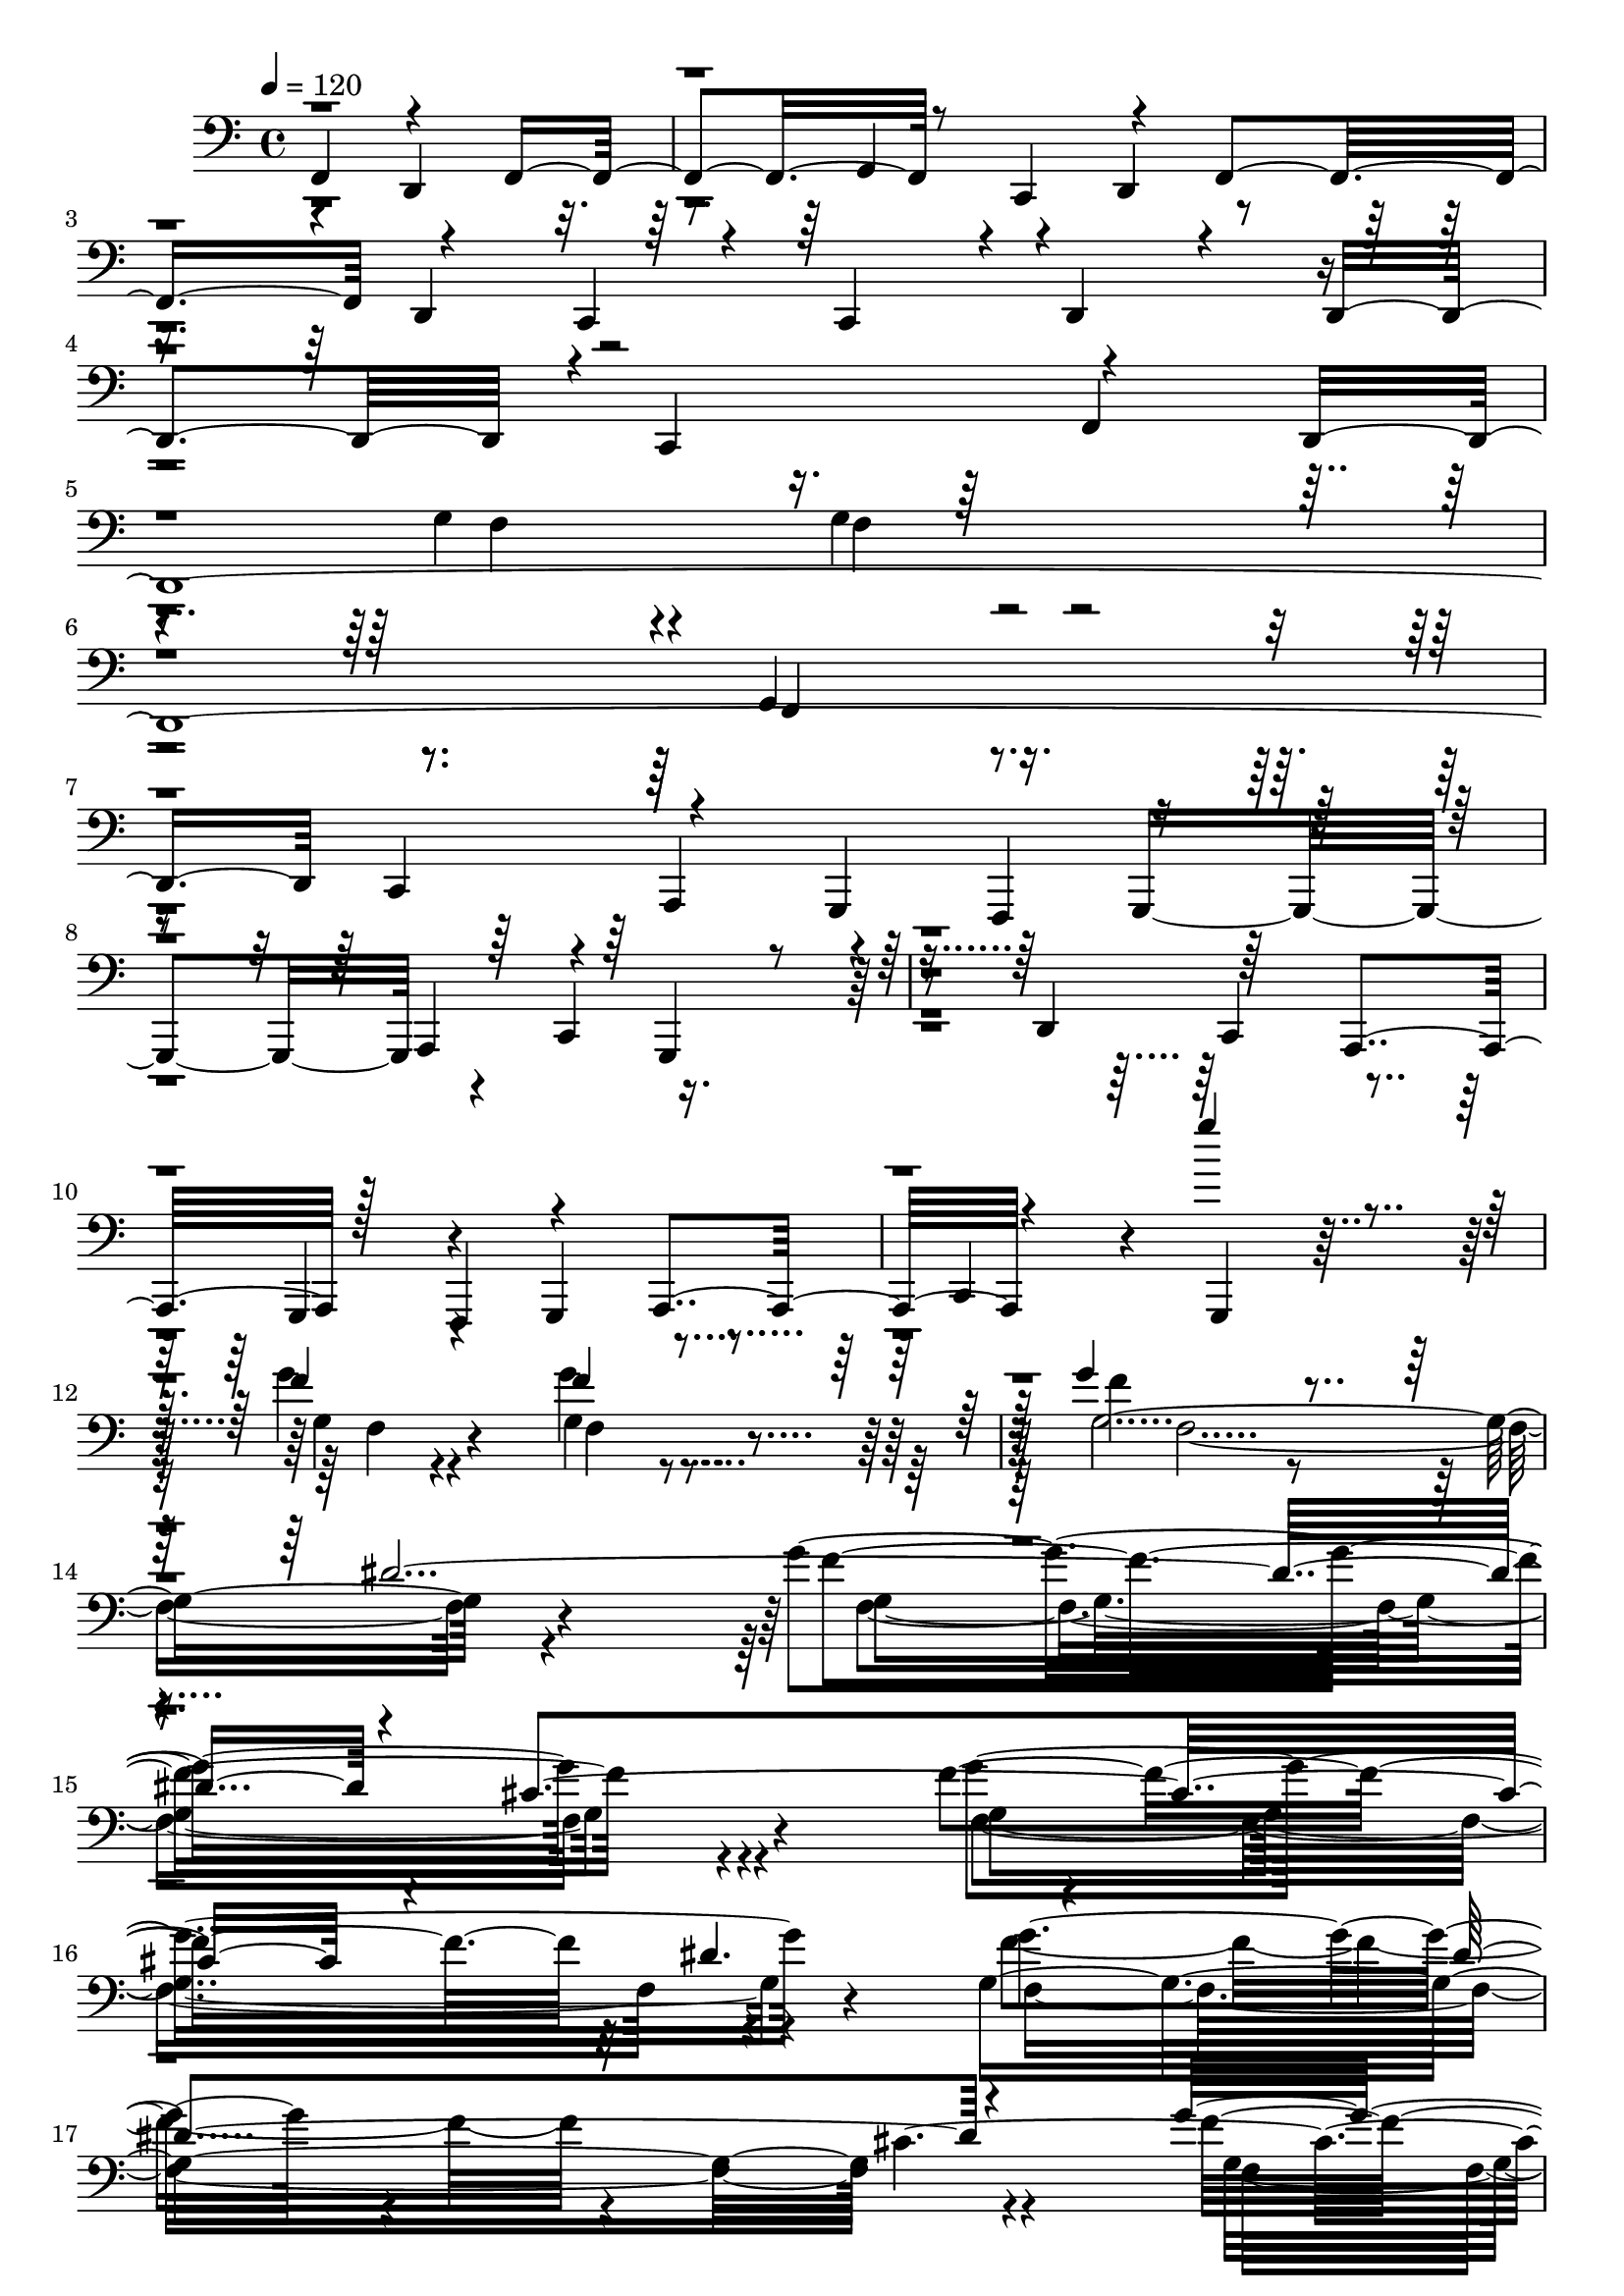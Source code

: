 % Lily was here -- automatically converted by C:\Program Files (x86)\LilyPond\usr\bin\midi2ly.py from C:\1\140.MID
\version "2.14.0"

\layout {
  \context {
    \Voice
    \remove "Note_heads_engraver"
    \consists "Completion_heads_engraver"
    \remove "Rest_engraver"
    \consists "Completion_rest_engraver"
  }
}

trackAchannelA = {


  \key c \major
    
  \time 4/4 
  

  \key c \major
  
  \tempo 4 = 120 
  
}

trackAchannelB = \relative c {
  \voiceThree
  f,4*694/480 r4*1120/480 f4*342/480 r8 c4*382/480 r4*268/480 f4*1328/480 
  r4*294/480 c4*192/480 r4*104/480 c4*312/480 r4*22/480 d4*202/480 
  r4*148/480 d4*636/480 r4*10/480 c4*652/480 r4*670/480 d4*4106/480 
  c4*380/480 r4*236/480 g4*304/480 f4*412/480 r4*1178/480 a4*372/480 
  r4*288/480 g4*312/480 r4*310/480 d'4*648/480 r64*19 a4*608/480 
  r128*19 f4*361/480 r4*592/480 a4*664/480 r4*718/480 g''''4*726/480 
  r4*484/480 f,4*72/480 r4*272/480 f4*82/480 r4*1464/480 g4*1138/480 
  r4*828/480 dis4*2080/480 r4*190/480 cis4*1748/480 r4*424/480 dis4. 
  r4*514/480 dis4*1196/480 r4*590/480 g4*1730/480 r4*1142/480 g,,4*106/480 
  r4*188/480 g4*122/480 r4*1034/480 cis,4*3104/480 r4*1108/480 fis,4*786/480 
  r4*1048/480 f4*208/480 r4*2648/480 g'''4*282/480 r4*294/480 c,,4*332/480 
  r4*252/480 f,4*258/480 r4*320/480 ais,4*108/480 r4*462/480 g'''4*558/480 
  r4*44/480 c,,4*286/480 r4*268/480 f,64*5 r4*432/480 ais,4*148/480 
  r4*486/480 f'''4*806/480 r4*474/480 f,,4*194/480 r4*364/480 f''4*334/480 
  r4*234/480 g,4*132/480 r4*136/480 d'4*337/480 r4*547/480 f,,4*200/480 
  r4*364/480 d''4*256/480 r4*8/480 c4*156/480 r4*114/480 c4*376/480 
  r8 d4*688/480 r4*458/480 f4*618/480 r4*592/480 c,4*262/480 r4*306/480 f,16. 
  r4*400/480 c'''4*398/480 r16. g4*314/480 r4*256/480 g4*1242/480 
  r4*200/480 c4*314/480 r4*3/480 g,4*223/480 r4*378/480 d''4*800/480 
  r4*314/480 a4*146/480 r4*382/480 g4*298/480 r4*286/480 g4*546/480 
  a4*274/480 r4*274/480 c4*230/480 r4*364/480 g4*2024/480 r4*232/480 gis,,4*1992/480 
  r4*396/480 gis4*1382/480 r4*246/480 c'4*96/480 r4*142/480 ais'4*65/480 
  r4*221/480 gis,,4*3496/480 r4*280/480 gis4*792/480 r4*274/480 ais'4*566/480 
  r4*534/480 gis'4*550/480 r4*500/480 dis'4*118/480 r4*146/480 dis4*92/480 
  r4*170/480 cis4*256/480 r4*276/480 ais'4*426/480 r4*114/480 gis,,4*544/480 
  r4*214/480 fis''4*66/480 r4*216/480 gis,,4*556/480 r4*220/480 c'4*102/480 
  r4*144/480 gis,4*533/480 r4*9/480 ais4*578/480 r4*496/480 dis'4*618/480 
  r4*444/480 ais,4*624/480 r4*458/480 gis,4*590/480 r4*526/480 ais'4*574/480 
  r4*506/480 ais,4*418/480 r4*108/480 g''4*1878/480 r4*198/480 a,,4*62/480 
  r4*192/480 a'4*64/480 r4*184/480 dis4*606/480 r4*164/480 a4*66/480 
  r16. b,4*50/480 r64*7 b'4*62/480 r4*174/480 a,4*80/480 r4*182/480 a'4*70/480 
  r4*172/480 b,4*48/480 r4*192/480 b'4*54/480 r4*166/480 cis,4*52/480 
  r16. cis'4*72/480 r4*158/480 dis,4*48/480 r4*176/480 dis'4*92/480 
  r4*152/480 cis''4*1554/480 r4*162/480 b,,4*58/480 r16. g'4*1802/480 
  r4*196/480 g4*1576/480 r4*190/480 b,4*62/480 r4*216/480 b'''4*3354/480 
  r4*230/480 b,,4*48/480 r4*238/480 b4*284/480 r4*44/480 cis4*462/480 
  r4*6/480 b4*88/480 r4*146/480 ais r4*98/480 ais4*130/480 r4*124/480 ais32. 
  r4*154/480 ais4*94/480 r4*164/480 cis,4*224/480 r4*20/480 cis'4*414/480 
  r4*52/480 f,4*70/480 r4*158/480 e4*498/480 r4*16/480 c'4*256/480 
  r4*234/480 b64*17 r4*10/480 e4*520/480 r4*294/480 cis,4*452/480 
  r4*280/480 b'4*500/480 r4*46/480 a4*496/480 r4*18/480 cis4*308/480 
  r4*2/480 cis,4*216/480 r4*148/480 cis4*74/480 r4*344/480 cis4*174/480 
  r4*88/480 cis'4*1011/480 r4*245/480 e4*384/480 r4*146/480 b4*1102/480 
  r4*20/480 a4*566/480 r4*8/480 b4*458/480 r4*38/480 cis4*306/480 
  r4*208/480 cis4*126/480 r4*108/480 cis,4*64/480 r4*184/480 cis4*72/480 
  r4*176/480 cis4*68/480 r4*166/480 cis'4*274/480 r4*208/480 fis,,4*304/480 
  r4*170/480 cis''4*472/480 r4*2/480 f,,4*66/480 r4*164/480 f4*64/480 
  r4*164/480 f4*52/480 r4*186/480 f4*52/480 r4*198/480 e4*278/480 
  r4*174/480 e4*68/480 r4*162/480 e4*94/480 r4*162/480 dis4*490/480 
  r4*220/480 cis'4*88/480 r4*156/480 fis,4*320/480 r4*164/480 cis''4*252/480 
  cis,4*446/480 r4*204/480 f,4*54/480 r4*170/480 f4*44/480 r4*232/480 dis''4*336/480 
  r4*168/480 dis4*92/480 r4*136/480 dis32 r4*162/480 cis4*128/480 
  r4*92/480 cis4*118/480 r4*118/480 cis4*124/480 r4*92/480 cis4*166/480 
  r4*130/480 c4*276/480 r4*218/480 g4*332/480 r4*148/480 b4*504/480 
  r4*42/480 dis,,64*9 r4*188/480 dis''4*584/480 r4*460/480 ais'4*122/480 
  r4*160/480 ais4*126/480 r4*148/480 dis,,,4*234/480 r4*266/480 cis4*174/480 
  r4*328/480 dis4*208/480 r4*288/480 ais4*134/480 r4*134/480 ais''4*204/480 
  r4*44/480 dis,,4*84/480 r4*408/480 dis''4*532/480 r4*578/480 ais'4*148/480 
  r4*170/480 ais4*144/480 r4*58/480 dis,,,4*160/480 r64*13 cis4*348/480 
  r64*7 dis4*106/480 r4*446/480 ais''4*132/480 r4*204/480 ais4*160/480 
  r4*198/480 dis,,4*132/480 r4*700/480 f'''4*820/480 r4*262/480 ais,4*68/480 
  r4*196/480 a4*78/480 r4*196/480 a4*70/480 r4*198/480 f'4*324/480 
  r4*228/480 c4*312/480 r4*222/480 f4*1130/480 r4*14/480 f,,,4*4184/480 
  r4*314/480 d''4*310/480 r4*256/480 g4*296/480 r4*274/480 g4*1134/480 
  r4*188/480 c4*306/480 r4*4/480 f,,4*282/480 r4*278/480 d''4*802/480 
  r64*9 ais,,,4*128/480 r4*376/480 g'''4*302/480 r4*272/480 g4*546/480 
  r4*24/480 f,,4*994/480 r4*246/480 g''4*3956/480 r4*168/480 f4*70/480 
  r4*376/480 g4*4190/480 r4*70/480 g,,,4*595/480 r4*73/480 c'4*1936/480 
  r4*622/480 c4*2114/480 r4*602/480 c4*4288/480 r64*27 g'4*1296/480 
  r4*1126/480 dis''4*102/480 r4*2706/480 cis4*204/480 r4*3532/480 ais,,,,4*112/480 
}

trackAchannelBvoiceB = \relative c {
  r4*670/480 d,4*1206/480 r4*232/480 g4*368/480 r4*236/480 d4*366/480 
  r4*1286/480 d4*316/480 r4*2248/480 f4*688/480 r4*548/480 g'4*146/480 
  r4*170/480 g4*142/480 r4*2306/480 g,4*190/480 r4*926/480 a,4*306/480 
  r4*672/480 g4*1248/480 r4*282/480 c4*348/480 r4*1216/480 c4*648/480 
  r4*566/480 g4*290/480 r4*342/480 g4*662/480 r4*590/480 c4*592/480 
  r4*178/480 g4*646/480 r32*9 g'''4*84/480 r4*260/480 g4*94/480 
  r4*1458/480 f4*1126/480 r4*1490/480 g4*1700/480 r4*492/480 f4*1414/480 
  r32*13 g,4*1834/480 r4*592/480 f'4*1846/480 r4*1024/480 f,,4*74/480 
  r4*222/480 f4*80/480 r4*1644/480 g4*80/480 r4*2388/480 ais,4*1138/480 
  r4*1868/480 g4*226/480 r4*2632/480 f'''4*586/480 c4*576/480 r4*10/480 g'4*462/480 
  r4*106/480 d4*596/480 r64*19 d4*558/480 g4*422/480 r4*188/480 d4*160/480 
  r4*452/480 g,4*304/480 r4*350/480 d'4*1292/480 r4*172/480 g4*298/480 
  r4*558/480 f4*1210/480 r4 g,4*258/480 r4*36/480 d'4*144/480 r4*164/480 c,4*96/480 
  r4*448/480 c'4*638/480 r32*9 d4*2114/480 r4*254/480 f,4*242/480 
  r4*20/480 f'4*348/480 r4*538/480 f,,4*98/480 r4*458/480 a''4*344/480 
  r4*260/480 g4*334/480 r4*279/480 d,128*5 r4*484/480 c''4*584/480 
  r4*506/480 c,4*1926/480 r4*342/480 g4*306/480 r4*262/480 d4*80/480 
  r4*494/480 f,4*302/480 r4*228/480 ais,4*108/480 r4*1030/480 gis'32. 
  r4*214/480 ais4*664/480 r4*278/480 ais4*104/480 r4*1030/480 f4*138/480 
  r4*138/480 f4*232/480 r4*34/480 dis4*348/480 r4*428/480 gis'4*50/480 
  r4*732/480 ais,4*138/480 r4*126/480 ais4*472/480 r4*358/480 ais4*552/480 
  r4*34/480 f4*1608/480 r32*9 gis4*528/480 r4*242/480 fis''4*128/480 
  r4*146/480 gis,4*338/480 r4*235/480 f'4*553/480 r4*500/480 ais,,4*552/480 
  r4*514/480 b'4*328/480 r4*704/480 fis'4*74/480 r4*188/480 ais,4*74/480 
  r4*204/480 f'4*78/480 r4*196/480 gis,4*70/480 r4*176/480 f'4*70/480 
  r4*182/480 gis,4*108/480 r32*11 fis4*94/480 r4*171/480 dis'4*129/480 
  r64*5 cis4*674/480 r4*406/480 e,4*2316/480 r4*946/480 gis,4*574/480 
  r64*17 dis'4*1158/480 r64*5 a32 r4*188/480 b,4*46/480 r64*7 b'4*57/480 
  r128*13 dis4*372/480 r4*140/480 b,4*48/480 r4*208/480 b'4*58/480 
  r16. a,4*74/480 r4*934/480 g''4*1426/480 r4*470/480 cis4*1572/480 
  r4*382/480 dis,4*1190/480 r4*110/480 a4*72/480 r4*144/480 b,4*54/480 
  r4*190/480 b'4*56/480 r4*182/480 dis4*398/480 r4*88/480 dis4*614/480 
  r64*5 a4*62/480 r4*192/480 b,4*66/480 r4*478/480 g''''16*27 r4*106/480 b,,,4*56/480 
  r4*466/480 g'64*11 r4*218/480 g4*62/480 r4*188/480 g4*62/480 
  r4*170/480 cis,4*230/480 r4*16/480 fis32 r4*208/480 fis4*62/480 
  r4*170/480 fis4*66/480 r4*184/480 a4*298/480 r4*172/480 a4*84/480 
  r4*156/480 a4*100/480 r4*130/480 gis4*310/480 r4*205/480 gis4*213/480 
  r4*280/480 g4*362/480 r4*155/480 a4*266/480 r4*221/480 g'4*596/480 
  r4*463/480 cis,,4*319/480 r4*227/480 e128*7 r4*412/480 b'4*1610/480 
  r4*466/480 b4*386/480 r4*152/480 a4*244/480 r4*286/480 cis,4*318/480 
  r4*12/480 cis'4*274/480 r4*514/480 cis,4*804/480 r4*262/480 ais'4*1578/480 
  r4*132/480 cis,4*66/480 r32*7 cis4*206/480 r4*36/480 ais'4*114/480 
  r4*122/480 fis,4*66/480 r4*624/480 cis'4*126/480 r4*594/480 cis4*178/480 
  r4*50/480 cis'4*146/480 r32. cis,4*156/480 r4*312/480 cis4*122/480 
  r4*118/480 ais4*379/480 r4*357/480 cis4*188/480 r32 fis,4*82/480 
  r4*152/480 fis4*66/480 r4*156/480 f4*56/480 r4*160/480 f32 r4*170/480 cis'4*70/480 
  r4*426/480 ais4*558/480 r64*13 f'4*766/480 r64*7 fis4*430/480 
  r4*58/480 c'4*128/480 r4*96/480 c4*168/480 r32. gis4*554/480 
  r4*452/480 ais,4*476/480 r4*23/480 dis,4*249/480 r4*320/480 ais'4*402/480 
  r4*698/480 dis'4*1252/480 r4*692/480 dis,4*380/480 r4*132/480 dis,4*248/480 
  r4*362/480 ais'4*298/480 r4*760/480 dis'4*1798/480 r4*836/480 ais,,4*4216/480 
  r4*152/480 c'''4*88/480 r4*232/480 c4*328/480 r4*258/480 d4*556/480 
  r4*232/480 a4*74/480 r4*190/480 a4*86/480 r4*182/480 a4*88/480 
  r8 d4*1420/480 r4*262/480 c4*370/480 r4*206/480 f,,4*376/480 
  r4*204/480 d4*132/480 r4*382/480 f,4*164/480 r4*334/480 a''4*308/480 
  r4*296/480 g4*578/480 r4*2/480 c,,4*96/480 r4*430/480 c''4*556/480 
  r4*478/480 d,4*6336/480 r4*616/480 ais,,4*396/480 r4*164/480 ais32. 
  r4*178/480 ais4*106/480 r4*158/480 a4*104/480 r4*178/480 a4*98/480 
  r4*198/480 a4*76/480 r4*214/480 a4*66/480 r4*252/480 gis4*200/480 
  r4*376/480 gis4*122/480 r4*260/480 gis4*958/480 r4*728/480 d''4*1944/480 
  r4*614/480 d4*2138/480 r4*578/480 d4*4362/480 r4*742/480 f8*5 
}

trackAchannelBvoiceC = \relative c {
  r4*8170/480 f4*130/480 r4*186/480 f4*72/480 r4*2372/480 f,4*178/480 
  r4*10071/480 g'4*50/480 r4*290/480 g4*70/480 r4*1477/480 g4*2030/480 
  r4*590/480 f'4*1736/480 r4*454/480 g4*1654/480 r4*544/480 g4*768/480 
  r4*1032/480 cis,4*2468/480 r4*3044/480 f,,4*68/480 r4*5406/480 f4*194/480 
  r4*2668/480 g'4*296/480 r4*272/480 d'4*582/480 r4*18/480 f32*9 
  r4*32/480 c4 r4*78/480 f4*619/480 r4*541/480 f4*582/480 r4*34/480 c4*146/480 
  r4*464/480 f,4*275/480 r4*397/480 d4*256/480 r4*906/480 ais,4*146/480 
  r4*412/480 c''8. r4*242/480 d,4*174/480 r4*950/480 ais,4*124/480 
  r4*421/480 f''4*243/480 r4*359/480 d4*145/480 r4*454/480 f,4*358/480 
  r4*208/480 ais,4*190/480 r4*380/480 g''4*308/480 r4*316/480 d4*216/480 
  r4*934/480 ais,4*114/480 r4*148/480 a''4*340/480 r4*557/480 d,,4*99/480 
  r4*1030/480 ais,4*106/480 r4*496/480 f''4*178/480 r4*438/480 c4*104/480 
  r4*488/480 f,4*78/480 r4*462/480 ais,4*78/480 r4*434/480 d''4*1876/480 
  r4*396/480 f,4*394/480 r4*172/480 c4*66/480 r4*2178/480 ais4*84/480 
  r4*219/480 gis4*653/480 r4*289/480 gis4*79/480 r4*1852/480 gis32 
  r4*1248/480 gis4*126/480 r4*136/480 gis4*414/480 r4*412/480 gis4*508/480 
  r4*598/480 ais4*66/480 r4*472/480 ais'4*97/480 r4*1505/480 fis'4*114/480 
  r4*152/480 ais,32. r4*176/480 f'4*358/480 r4*222/480 c4*550/480 
  r4*494/480 fis,4*64/480 r4*194/480 ais4*134/480 r4*132/480 gis,4*520/480 
  r4*20/480 d''4*380/480 r4*656/480 cis4*72/480 r4*189/480 cis4*83/480 
  r4*194/480 c4*70/480 r4*202/480 c4*78/480 r4*176/480 gis4*72/480 
  r4*174/480 f'4*72/480 r4*696/480 ais,4*85/480 r4*185/480 ais4*88/480 
  r4*194/480 ais4*344/480 r4*202/480 gis4*306/480 r4*220/480 ais4*2418/480 
  r4*1928/480 a,,4*64/480 r4*192/480 a'4*68/480 r4*188/480 b,4*48/480 
  r4*224/480 b'4*54/480 r4*204/480 cis4*1010/480 r4*13/480 g'4*1533/480 
  r4*481/480 g'4*1557/480 r4*339/480 f,,4*59/480 r16. f'4*86/480 
  r4*156/480 dis,4*58/480 r4*200/480 dis'4*70/480 r4*170/480 cis,4*56/480 
  r4*178/480 cis'32 r4*182/480 b,4*54/480 r4*458/480 a4*154/480 
  r4*82/480 a'4*70/480 r4*206/480 b,4*50/480 r4*194/480 b'32 r4*198/480 a,4*70/480 
  r4*918/480 a4*94/480 r4*146/480 a'4*76/480 r4*190/480 b,4*72/480 
  r4*166/480 b'4*64/480 r4*166/480 a,4*72/480 r4*982/480 b'''4*3254/480 
  r4*616/480 cis,,4*328/480 r4*218/480 b'4*82/480 r4*402/480 fis4*110/480 
  r64*5 cis'4*458/480 r4*288/480 f,8 r4*230/480 f4*52/480 r4*412/480 cis4*208/480 
  r4*50/480 cis'4*402/480 r4*350/480 cis,4*228/480 r64 cis'4*458/480 
  r4*296/480 cis4*288/480 r4*253/480 e4*217/480 r4*292/480 g,4*542/480 
  r4*520/480 g4*1258/480 r4*340/480 a4*534/480 r4*1008/480 g4*1116/480 
  r4*2/480 e4*412/480 r4*162/480 g4*260/480 r4*250/480 fis,4*1522/480 
  r4*898/480 fis4*78/480 r4*162/480 cis'4*438/480 r8*5 ais'4*82/480 
  r4*1840/480 ais4*304/480 r4*1096/480 ais4*648/480 r4*298/480 ais4*770/480 
  r4*206/480 ais,4*710/480 r4*262/480 ais4*512/480 r4*492/480 ais'4*550/480 
  r4*2544/480 ais4*130/480 r4*888/480 ais4*521/480 r4*2215/480 dis,4*1146/480 
  r4*934/480 f,4*3762/480 r32*5 d'''4*310/480 r4*320/480 ais4*388/480 
  r4*197/480 ais4*77/480 r4*186/480 ais4*68/480 r4*176/480 a4*80/480 
  r4*463/480 f'4*685/480 r4*428/480 g,4*70/480 r4*206/480 g4*114/480 
  r4*242/480 f4*602/480 r4*220/480 a4*304/480 r4*248/480 f8. r4*992/480 ais,,,4*154/480 
  r4*426/480 g''4*206/480 r4*926/480 f,4*116/480 r4*376/480 a''4*154/480 
  r4*361/480 f,4*447/480 r4*166/480 d4*188/480 r4*292/480 a''4*502/480 
  r4*86/480 c4*914/480 r4*288/480 ais,,,4*70/480 r4*192/480 ais4*68/480 
  r4*200/480 a4*70/480 r4*196/480 a4*76/480 r4*196/480 a4*70/480 
  r4*222/480 a4*64/480 r4*252/480 gis4*220/480 r64*9 gis4*80/480 
  r4*184/480 gis4*92/480 r8 g4*426/480 r4*140/480 d'4*318/480 r4*424/480 c''4*4252/480 
  r4*1244/480 fis,,,4*156/480 r4*500/480 f4*562/480 r4*1386/480 fis4*162/480 
  r4*472/480 f4*612/480 r64*67 fis4*374/480 r4*876/480 f4*410/480 
  r4*832/480 d4*620/480 r4*828/480 ais4*7284/480 
}

trackAchannelBvoiceD = \relative c {
  \voiceFour
  r4*21185/480 f4*54/480 r4*284/480 f4*68/480 r4*1477/480 f4*2026/480 
  r4*596/480 f4*1706/480 r4*484/480 f4*1628/480 r4*566/480 f'4*942/480 
  r4*1498/480 g,4*992/480 r4*692/480 dis,4*2689/480 r4*5973/480 g4*234/480 
  r4*2631/480 f'4*235/480 r4*334/480 d4*282/480 r4*1452/480 g4*326/480 
  r64*9 d4*226/480 r4*2228/480 c4*298/480 r4*1430/480 f4*72/480 
  r4*522/480 c64*7 r4*3798/480 f4*290/480 r4*2066/480 g4*254/480 
  r4*324/480 c,4*152/480 r4*1586/480 d'4*1274/480 r4*978/480 f,4*504/480 
  r4*100/480 d4*156/480 r4*418/480 f,4*644/480 r4*448/480 d''4*1974/480 
  r4*1526/480 g,,4*1028/480 r4*1460/480 ais4*86/480 r4*1782/480 g4*542/480 
  r4*1090/480 c4*78/480 r4*464/480 c'4*80/480 r4*1522/480 ais4*74/480 
  r4*194/480 cis4*94/480 r4*174/480 c4*346/480 r4*226/480 gis,,4*730/480 
  r4*318/480 ais''4*68/480 r4*196/480 fis4*58/480 r4*206/480 gis4*196/480 
  r4*336/480 f'4*386/480 r4*654/480 ais,32. r4*446/480 gis4*104/480 
  r4*168/480 f'4*64/480 r4*188/480 c32. r4*927/480 dis4*69/480 
  r4*208/480 fis,4*62/480 r64*7 fis4*462/480 r4*96/480 f4*342/480 
  r4*174/480 g4*2358/480 r4*3044/480 a,,32 r64*65 cis'4*556/480 
  r4*458/480 dis'4*1542/480 r4*356/480 a'4*1562/480 r4*1414/480 cis,,4*998/480 
  r4*974/480 cis4*544/480 r4*508/480 a,4*61/480 r4*177/480 a'32 
  r4*182/480 b,4*50/480 r4*178/480 b'32 r4*184/480 cis,4*54/480 
  r4*184/480 cis'4*76/480 r4*160/480 dis,4*48/480 r4*194/480 dis'4*58/480 
  r4*184/480 f,4*62/480 r4*176/480 f'4*62/480 r4*170/480 g,4*76/480 
  r4*162/480 g'4*106/480 r4*128/480 a,4*102/480 r4*130/480 a'4*80/480 
  r4*5692/480 b4*274/480 r64*9 a4*488/480 r4*282/480 cis4*381/480 
  r4*2017/480 e,4*174/480 r32*5 g4*252/480 r4*3274/480 cis,4*80/480 
  r4*7280/480 dis4*682/480 r4*266/480 ais4*688/480 r4*286/480 ais'4*822/480 
  r4*640/480 fis'4*254/480 r4*266/480 dis,4*454/480 r4*3655/480 ais4*421/480 
  r4*2866/480 b,4*606/480 r4*922/480 ais'''4*342/480 r4*432/480 ais4*82/480 
  r4*1026/480 a4*98/480 r4*168/480 g'4*254/480 r4*32/480 g,4*241/480 
  r4*286/480 g4*73/480 r4*182/480 g4*80/480 r4*234/480 f4*530/480 
  r4*648/480 ais,,,4*3922/480 r4*548/480 g''64*11 r4*248/480 c,4*196/480 
  r4*1426/480 c'64*33 r4*1152/480 c4*6324/480 r4*626/480 f,,4*3622/480 
  r4*3084/480 d4*236/480 r4*5 d4*478/480 
}

trackAchannelBvoiceE = \relative c {
  \voiceTwo
  r4*25690/480 g'4*1716/480 r4*474/480 g4*1636/480 r4*560/480 f4*1834/480 
  r4*604/480 f4*1042/480 r4*14480/480 f4*254/480 r4*336/480 c'4*516/480 
  r4*10622/480 d4*2002/480 r4*320/480 c4*580/480 r4*1666/480 g4*578/480 
  r4*36/480 c,4*160/480 r4*918/480 ais,4*172/480 r4*406/480 c''4*1996/480 
  r4*9638/480 cis4*76/480 r4*458/480 gis,4*594/480 r4*500/480 gis4*554/480 
  r4*506/480 f'4*146/480 r64*13 gis,,4*472/480 r4*578/480 ais'4*554/480 
  r4*486/480 gis,4*614/480 r2 gis'4*659/480 r4*417/480 gis4*536/480 
  r4*506/480 gis4*588/480 r4*520/480 gis4*554/480 r4*26658/480 cis4*268/480 
  r64*371 dis,4*334/480 r4*590/480 dis4*466/480 r4*530/480 dis4*562/480 
  r4*10604/480 d''4*894/480 r4*481/480 a4*89/480 r4*432/480 d64*11 
  r4*2000/480 d4*54/480 r4*732/480 c4*558/480 r4*574/480 g4*336/480 
  r4*1364/480 f,,4*86/480 r4*474/480 c''4*1870/480 r4*332/480 d4*1130/480 
  r4*1010/480 g,4*344/480 r64*9 c,4*198/480 r4*904/480 ais,4*832/480 
  r4*4400/480 d''4*4222/480 
}

trackAchannelBvoiceF = \relative c {
  \voiceOne
  r4*59766/480 c'4*1988/480 r4*2840/480 f4*342/480 r4*20754/480 gis,,,4*548/480 
  r4*62212/480 d'''4*1892/480 r4*2716/480 f4*374/480 r4*1748/480 f,,4*3920/480 
}

trackA = <<

  \clef bass
  
  \context Voice = voiceA \trackAchannelA
  \context Voice = voiceB \trackAchannelB
  \context Voice = voiceC \trackAchannelBvoiceB
  \context Voice = voiceD \trackAchannelBvoiceC
  \context Voice = voiceE \trackAchannelBvoiceD
  \context Voice = voiceF \trackAchannelBvoiceE
  \context Voice = voiceG \trackAchannelBvoiceF
>>


\score {
  <<
    \context Staff=trackA \trackA
  >>
  \layout {}
  \midi {}
}
